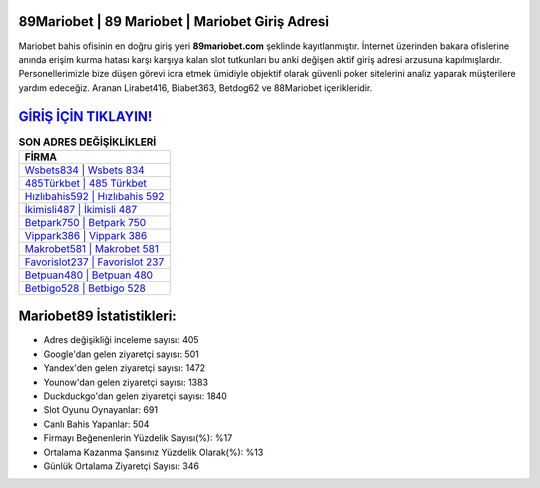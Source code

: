 ﻿89Mariobet | 89 Mariobet | Mariobet Giriş Adresi
===================================

.. image:: images/mariobet-giris.jpg
   :width: 600
   
Mariobet bahis ofisinin en doğru giriş yeri **89mariobet.com** şeklinde kayıtlanmıştır. İnternet üzerinden bakara ofislerine anında erişim kurma hatası karşı karşıya kalan slot tutkunları bu anki değişen aktif giriş adresi arzusuna kapılmışlardır. Personellerimizle bize düşen görevi icra etmek ümidiyle objektif olarak güvenli poker sitelerini analiz yaparak müşterilere yardım edeceğiz. Aranan Lirabet416, Biabet363, Betdog62 ve 88Mariobet içerikleridir.

`GİRİŞ İÇİN TIKLAYIN! <https://uclck.me/gonow>`_
==============

.. list-table:: **SON ADRES DEĞİŞİKLİKLERİ**
   :widths: 100
   :header-rows: 1

   * - FİRMA
   * - `Wsbets834 | Wsbets 834 <wsbets834-wsbets-834-wsbets-giris-adresi.html>`_
   * - `485Türkbet | 485 Türkbet <485turkbet-485-turkbet-turkbet-giris-adresi.html>`_
   * - `Hızlıbahis592 | Hızlıbahis 592 <hizlibahis592-hizlibahis-592-hizlibahis-giris-adresi.html>`_	 
   * - `İkimisli487 | İkimisli 487 <ikimisli487-ikimisli-487-ikimisli-giris-adresi.html>`_	 
   * - `Betpark750 | Betpark 750 <betpark750-betpark-750-betpark-giris-adresi.html>`_ 
   * - `Vippark386 | Vippark 386 <vippark386-vippark-386-vippark-giris-adresi.html>`_
   * - `Makrobet581 | Makrobet 581 <makrobet581-makrobet-581-makrobet-giris-adresi.html>`_	 
   * - `Favorislot237 | Favorislot 237 <favorislot237-favorislot-237-favorislot-giris-adresi.html>`_
   * - `Betpuan480 | Betpuan 480 <betpuan480-betpuan-480-betpuan-giris-adresi.html>`_
   * - `Betbigo528 | Betbigo 528 <betbigo528-betbigo-528-betbigo-giris-adresi.html>`_
	 
Mariobet89 İstatistikleri:
===================================	 
* Adres değişikliği inceleme sayısı: 405
* Google'dan gelen ziyaretçi sayısı: 501
* Yandex'den gelen ziyaretçi sayısı: 1472
* Younow'dan gelen ziyaretçi sayısı: 1383
* Duckduckgo'dan gelen ziyaretçi sayısı: 1840
* Slot Oyunu Oynayanlar: 691
* Canlı Bahis Yapanlar: 504
* Firmayı Beğenenlerin Yüzdelik Sayısı(%): %17
* Ortalama Kazanma Şansınız Yüzdelik Olarak(%): %13
* Günlük Ortalama Ziyaretçi Sayısı: 346
